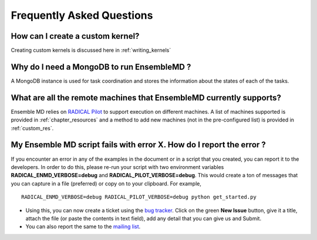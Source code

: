 .. _faq:

**************************
Frequently Asked Questions
**************************

How can I create a custom kernel?
======================
Creating custom kernels is discussed here in :ref:`writing_kernels`
 

Why do I need a MongoDB to run EnsembleMD ?
===============================
A MongoDB instance is used for task coordination and stores the information about the states of each of the tasks.


What are all the remote machines that EnsembleMD currently supports?
==============================================
Ensemble MD relies on `RADICAL Pilot <http://radicalpilot.readthedocs.org/en/stable/>`_ to support execution on different machines. A list of machines supported is provided in :ref:`chapter_resources` and a method to add new machines (not in the pre-configured list) is provided in :ref:`custom_res`.


My Ensemble MD script fails with error X. How do I report the error ?
=========================================
If you encounter an error in any of the examples in the document or in a script that you created, you can report it to the developers. In order to do this, please re-run your script with two environment variables **RADICAL_ENMD_VERBOSE=debug** and **RADICAL_PILOT_VERBOSE=debug**. This would create a ton of messages that you can capture in a file (preferred) or copy on to your clipboard. For example, 

::

	RADICAL_ENMD_VERBOSE=debug RADICAL_PILOT_VERBOSE=debug python get_started.py

* Using this, you can now create a ticket using the `bug tracker <https://github.com/radical-cybertools/ExTASY/issues>`_. Click on the green **New Issue** button, give it a title, attach the file (or paste the contents in text field), add any detail that you can give us and Submit.
* You can also report the same to the `mailing list <ensemblemd-users@googlegroups.com>`_.